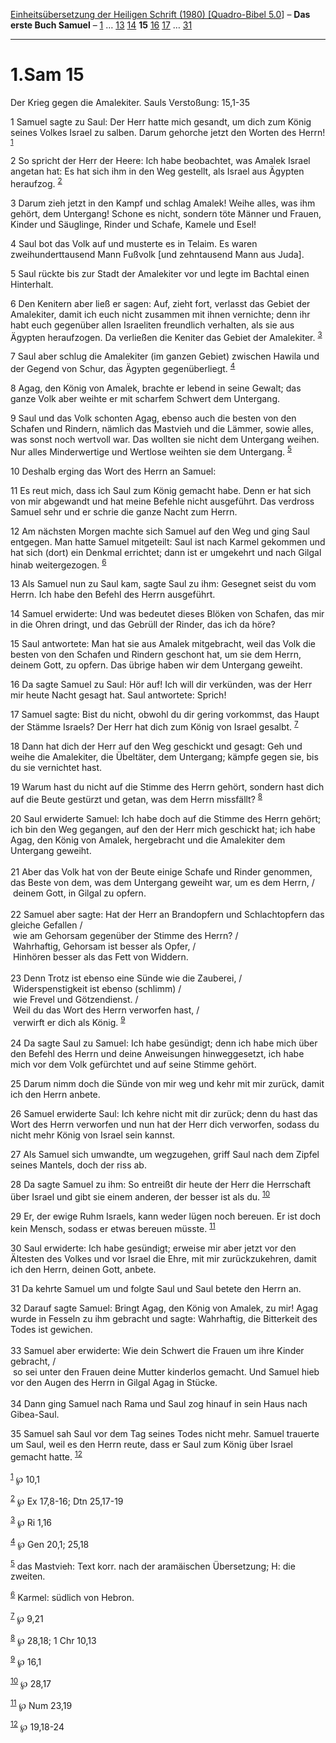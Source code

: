 :PROPERTIES:
:ID:       27ec1b09-ff74-4dcf-b014-9231846a6ec7
:END:
<<navbar>>
[[../index.html][Einheitsübersetzung der Heiligen Schrift (1980)
[Quadro-Bibel 5.0]]] -- *Das erste Buch Samuel* --
[[file:1.Sam_1.html][1]] ... [[file:1.Sam_13.html][13]]
[[file:1.Sam_14.html][14]] *15* [[file:1.Sam_16.html][16]]
[[file:1.Sam_17.html][17]] ... [[file:1.Sam_31.html][31]]

--------------

* 1.Sam 15
  :PROPERTIES:
  :CUSTOM_ID: sam-15
  :END:

<<verses>>

<<v1>>
**** Der Krieg gegen die Amalekiter. Sauls Verstoßung: 15,1-35
     :PROPERTIES:
     :CUSTOM_ID: der-krieg-gegen-die-amalekiter.-sauls-verstoßung-151-35
     :END:
1 Samuel sagte zu Saul: Der Herr hatte mich gesandt, um dich zum König
seines Volkes Israel zu salben. Darum gehorche jetzt den Worten des
Herrn! ^{[[#fn1][1]]}

<<v2>>
2 So spricht der Herr der Heere: Ich habe beobachtet, was Amalek Israel
angetan hat: Es hat sich ihm in den Weg gestellt, als Israel aus Ägypten
heraufzog. ^{[[#fn2][2]]}

<<v3>>
3 Darum zieh jetzt in den Kampf und schlag Amalek! Weihe alles, was ihm
gehört, dem Untergang! Schone es nicht, sondern töte Männer und Frauen,
Kinder und Säuglinge, Rinder und Schafe, Kamele und Esel!

<<v4>>
4 Saul bot das Volk auf und musterte es in Telaim. Es waren
zweihunderttausend Mann Fußvolk [und zehntausend Mann aus Juda].

<<v5>>
5 Saul rückte bis zur Stadt der Amalekiter vor und legte im Bachtal
einen Hinterhalt.

<<v6>>
6 Den Kenitern aber ließ er sagen: Auf, zieht fort, verlasst das Gebiet
der Amalekiter, damit ich euch nicht zusammen mit ihnen vernichte; denn
ihr habt euch gegenüber allen Israeliten freundlich verhalten, als sie
aus Ägypten heraufzogen. Da verließen die Keniter das Gebiet der
Amalekiter. ^{[[#fn3][3]]}

<<v7>>
7 Saul aber schlug die Amalekiter (im ganzen Gebiet) zwischen Hawila und
der Gegend von Schur, das Ägypten gegenüberliegt. ^{[[#fn4][4]]}

<<v8>>
8 Agag, den König von Amalek, brachte er lebend in seine Gewalt; das
ganze Volk aber weihte er mit scharfem Schwert dem Untergang.

<<v9>>
9 Saul und das Volk schonten Agag, ebenso auch die besten von den
Schafen und Rindern, nämlich das Mastvieh und die Lämmer, sowie alles,
was sonst noch wertvoll war. Das wollten sie nicht dem Untergang weihen.
Nur alles Minderwertige und Wertlose weihten sie dem Untergang.
^{[[#fn5][5]]}

<<v10>>
10 Deshalb erging das Wort des Herrn an Samuel:

<<v11>>
11 Es reut mich, dass ich Saul zum König gemacht habe. Denn er hat sich
von mir abgewandt und hat meine Befehle nicht ausgeführt. Das verdross
Samuel sehr und er schrie die ganze Nacht zum Herrn.

<<v12>>
12 Am nächsten Morgen machte sich Samuel auf den Weg und ging Saul
entgegen. Man hatte Samuel mitgeteilt: Saul ist nach Karmel gekommen und
hat sich (dort) ein Denkmal errichtet; dann ist er umgekehrt und nach
Gilgal hinab weitergezogen. ^{[[#fn6][6]]}

<<v13>>
13 Als Samuel nun zu Saul kam, sagte Saul zu ihm: Gesegnet seist du vom
Herrn. Ich habe den Befehl des Herrn ausgeführt.

<<v14>>
14 Samuel erwiderte: Und was bedeutet dieses Blöken von Schafen, das mir
in die Ohren dringt, und das Gebrüll der Rinder, das ich da höre?

<<v15>>
15 Saul antwortete: Man hat sie aus Amalek mitgebracht, weil das Volk
die besten von den Schafen und Rindern geschont hat, um sie dem Herrn,
deinem Gott, zu opfern. Das übrige haben wir dem Untergang geweiht.

<<v16>>
16 Da sagte Samuel zu Saul: Hör auf! Ich will dir verkünden, was der
Herr mir heute Nacht gesagt hat. Saul antwortete: Sprich!

<<v17>>
17 Samuel sagte: Bist du nicht, obwohl du dir gering vorkommst, das
Haupt der Stämme Israels? Der Herr hat dich zum König von Israel
gesalbt. ^{[[#fn7][7]]}

<<v18>>
18 Dann hat dich der Herr auf den Weg geschickt und gesagt: Geh und
weihe die Amalekiter, die Übeltäter, dem Untergang; kämpfe gegen sie,
bis du sie vernichtet hast.

<<v19>>
19 Warum hast du nicht auf die Stimme des Herrn gehört, sondern hast
dich auf die Beute gestürzt und getan, was dem Herrn missfällt?
^{[[#fn8][8]]}

<<v20>>
20 Saul erwiderte Samuel: Ich habe doch auf die Stimme des Herrn gehört;
ich bin den Weg gegangen, auf den der Herr mich geschickt hat; ich habe
Agag, den König von Amalek, hergebracht und die Amalekiter dem Untergang
geweiht.\\
\\

<<v21>>
21 Aber das Volk hat von der Beute einige Schafe und Rinder genommen,
das Beste von dem, was dem Untergang geweiht war, um es dem Herrn, /\\
 deinem Gott, in Gilgal zu opfern.\\
\\

<<v22>>
22 Samuel aber sagte: Hat der Herr an Brandopfern und Schlachtopfern das
gleiche Gefallen /\\
 wie am Gehorsam gegenüber der Stimme des Herrn? /\\
 Wahrhaftig, Gehorsam ist besser als Opfer, /\\
 Hinhören besser als das Fett von Widdern.\\
\\

<<v23>>
23 Denn Trotz ist ebenso eine Sünde wie die Zauberei, /\\
 Widerspenstigkeit ist ebenso (schlimm) /\\
 wie Frevel und Götzendienst. /\\
 Weil du das Wort des Herrn verworfen hast, /\\
 verwirft er dich als König. ^{[[#fn9][9]]}\\
\\

<<v24>>
24 Da sagte Saul zu Samuel: Ich habe gesündigt; denn ich habe mich über
den Befehl des Herrn und deine Anweisungen hinweggesetzt, ich habe mich
vor dem Volk gefürchtet und auf seine Stimme gehört.

<<v25>>
25 Darum nimm doch die Sünde von mir weg und kehr mit mir zurück, damit
ich den Herrn anbete.

<<v26>>
26 Samuel erwiderte Saul: Ich kehre nicht mit dir zurück; denn du hast
das Wort des Herrn verworfen und nun hat der Herr dich verworfen, sodass
du nicht mehr König von Israel sein kannst.

<<v27>>
27 Als Samuel sich umwandte, um wegzugehen, griff Saul nach dem Zipfel
seines Mantels, doch der riss ab.

<<v28>>
28 Da sagte Samuel zu ihm: So entreißt dir heute der Herr die Herrschaft
über Israel und gibt sie einem anderen, der besser ist als du.
^{[[#fn10][10]]}

<<v29>>
29 Er, der ewige Ruhm Israels, kann weder lügen noch bereuen. Er ist
doch kein Mensch, sodass er etwas bereuen müsste. ^{[[#fn11][11]]}

<<v30>>
30 Saul erwiderte: Ich habe gesündigt; erweise mir aber jetzt vor den
Ältesten des Volkes und vor Israel die Ehre, mit mir zurückzukehren,
damit ich den Herrn, deinen Gott, anbete.

<<v31>>
31 Da kehrte Samuel um und folgte Saul und Saul betete den Herrn an.

<<v32>>
32 Darauf sagte Samuel: Bringt Agag, den König von Amalek, zu mir! Agag
wurde in Fesseln zu ihm gebracht und sagte: Wahrhaftig, die Bitterkeit
des Todes ist gewichen.\\
\\

<<v33>>
33 Samuel aber erwiderte: Wie dein Schwert die Frauen um ihre Kinder
gebracht, /\\
 so sei unter den Frauen deine Mutter kinderlos gemacht. Und Samuel hieb
vor den Augen des Herrn in Gilgal Agag in Stücke.\\
\\

<<v34>>
34 Dann ging Samuel nach Rama und Saul zog hinauf in sein Haus nach
Gibea-Saul.

<<v35>>
35 Samuel sah Saul vor dem Tag seines Todes nicht mehr. Samuel trauerte
um Saul, weil es den Herrn reute, dass er Saul zum König über Israel
gemacht hatte. ^{[[#fn12][12]]}\\
\\

^{[[#fnm1][1]]} ℘ 10,1

^{[[#fnm2][2]]} ℘ Ex 17,8-16; Dtn 25,17-19

^{[[#fnm3][3]]} ℘ Ri 1,16

^{[[#fnm4][4]]} ℘ Gen 20,1; 25,18

^{[[#fnm5][5]]} das Mastvieh: Text korr. nach der aramäischen
Übersetzung; H: die zweiten.

^{[[#fnm6][6]]} Karmel: südlich von Hebron.

^{[[#fnm7][7]]} ℘ 9,21

^{[[#fnm8][8]]} ℘ 28,18; 1 Chr 10,13

^{[[#fnm9][9]]} ℘ 16,1

^{[[#fnm10][10]]} ℘ 28,17

^{[[#fnm11][11]]} ℘ Num 23,19

^{[[#fnm12][12]]} ℘ 19,18-24
